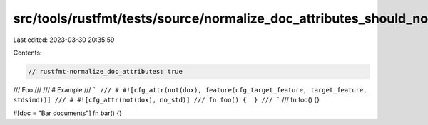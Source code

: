 src/tools/rustfmt/tests/source/normalize_doc_attributes_should_not_imply_format_doc_comments.rs
===============================================================================================

Last edited: 2023-03-30 20:35:59

Contents:

.. code-block:: rs

    // rustfmt-normalize_doc_attributes: true

/// Foo
///
/// # Example
/// ```
/// # #![cfg_attr(not(dox), feature(cfg_target_feature, target_feature, stdsimd))]
/// # #![cfg_attr(not(dox), no_std)]
/// fn foo() {  }
/// ```
///
fn foo() {}

#[doc = "Bar documents"]
fn bar() {}


